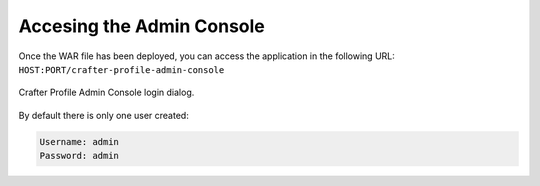 ==========================
Accesing the Admin Console
==========================

Once the WAR file has been deployed, you can access the application in the following URL: 
``HOST:PORT/crafter-profile-admin-console``

.. figure:: /_static/images/profile-admin/login.png
  :align: center
  :width: 50%

  Crafter Profile Admin Console login dialog.

By default there is only one user created:

.. code-block:: none

  Username: admin
  Password: admin
